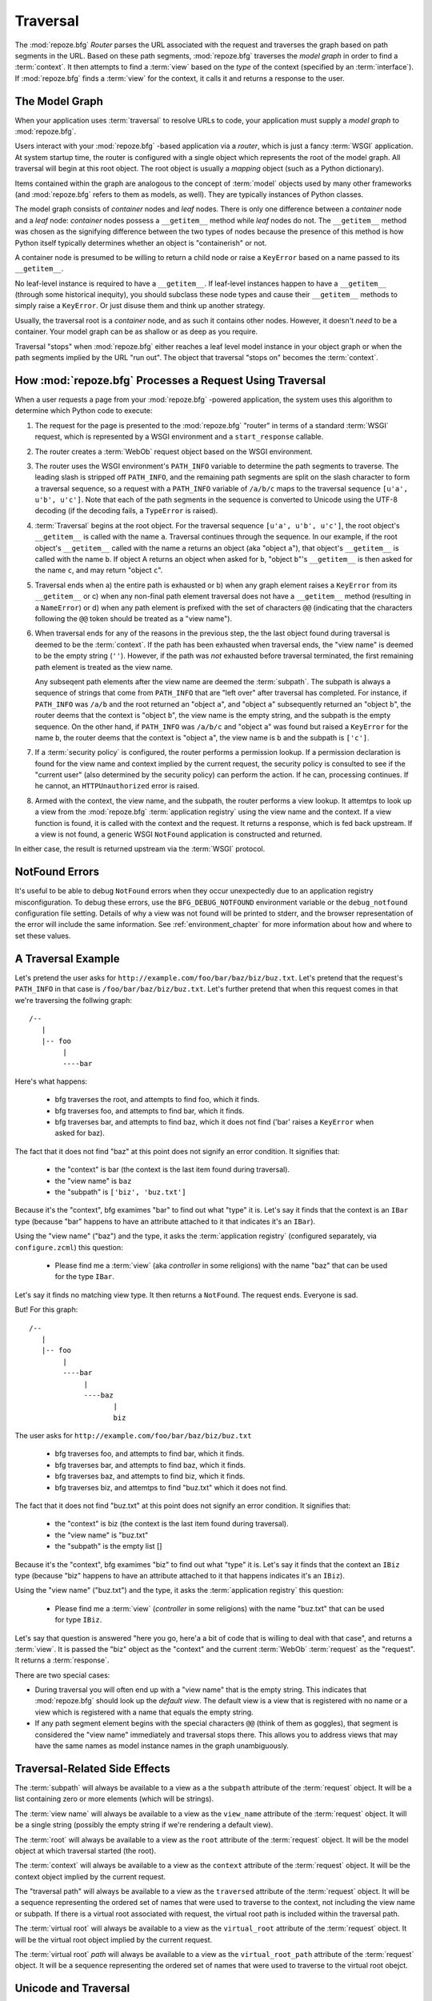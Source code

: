 .. _traversal_chapter:

Traversal
=========

The :mod:`repoze.bfg` *Router* parses the URL associated with the
request and traverses the graph based on path segments in the URL.
Based on these path segments, :mod:`repoze.bfg` traverses the *model
graph* in order to find a :term:`context`.  It then attempts to find a
:term:`view` based on the *type* of the context (specified by an
:term:`interface`).  If :mod:`repoze.bfg` finds a :term:`view` for the
context, it calls it and returns a response to the user.

The Model Graph
---------------

When your application uses :term:`traversal` to resolve URLs to code,
your application must supply a *model graph* to :mod:`repoze.bfg`.

Users interact with your :mod:`repoze.bfg` -based application via a
*router*, which is just a fancy :term:`WSGI` application.  At system
startup time, the router is configured with a single object which
represents the root of the model graph.  All traversal will begin at
this root object.  The root object is usually a *mapping* object (such
as a Python dictionary).

Items contained within the graph are analogous to the concept of
:term:`model` objects used by many other frameworks (and
:mod:`repoze.bfg` refers to them as models, as well).  They are
typically instances of Python classes.

The model graph consists of *container* nodes and *leaf* nodes.  There
is only one difference between a *container* node and a *leaf* node:
*container* nodes possess a ``__getitem__`` method while *leaf* nodes
do not.  The ``__getitem__`` method was chosen as the signifying
difference between the two types of nodes because the presence of this
method is how Python itself typically determines whether an object is
"containerish" or not.

A container node is presumed to be willing to return a child node or
raise a ``KeyError`` based on a name passed to its ``__getitem__``.

No leaf-level instance is required to have a ``__getitem__``.  If
leaf-level instances happen to have a ``__getitem__`` (through some
historical inequity), you should subclass these node types and cause
their ``__getitem__`` methods to simply raise a ``KeyError``.  Or just
disuse them and think up another strategy.

Usually, the traversal root is a *container* node, and as such it
contains other nodes.  However, it doesn't *need* to be a container.
Your model graph can be as shallow or as deep as you require.

Traversal "stops" when :mod:`repoze.bfg` either reaches a leaf level
model instance in your object graph or when the path segments implied
by the URL "run out".  The object that traversal "stops on" becomes
the :term:`context`.

How :mod:`repoze.bfg` Processes a Request Using Traversal
---------------------------------------------------------

When a user requests a page from your :mod:`repoze.bfg` -powered
application, the system uses this algorithm to determine which Python
code to execute:

#.  The request for the page is presented to the :mod:`repoze.bfg`
    "router" in terms of a standard :term:`WSGI` request, which is
    represented by a WSGI environment and a ``start_response``
    callable.

#.  The router creates a :term:`WebOb` request object based on the
    WSGI environment.

#.  The router uses the WSGI environment's ``PATH_INFO`` variable to
    determine the path segments to traverse.  The leading slash is
    stripped off ``PATH_INFO``, and the remaining path segments are
    split on the slash character to form a traversal sequence, so a
    request with a ``PATH_INFO`` variable of ``/a/b/c`` maps to the
    traversal sequence ``[u'a', u'b', u'c']``.  Note that each of the
    path segments in the sequence is converted to Unicode using the
    UTF-8 decoding (if the decoding fails, a ``TypeError`` is raised).

#.  :term:`Traversal` begins at the root object.  For the traversal
    sequence ``[u'a', u'b', u'c']``, the root object's ``__getitem__``
    is called with the name ``a``.  Traversal continues through the
    sequence.  In our example, if the root object's ``__getitem__``
    called with the name ``a`` returns an object (aka "object ``a``"),
    that object's ``__getitem__`` is called with the name ``b``.  If
    object A returns an object when asked for ``b``, "object ``b``"'s
    ``__getitem__`` is then asked for the name ``c``, and may return
    "object ``c``".

#.  Traversal ends when a) the entire path is exhausted or b) when any
    graph element raises a ``KeyError`` from its ``__getitem__`` or c)
    when any non-final path element traversal does not have a
    ``__getitem__`` method (resulting in a ``NameError``) or d) when
    any path element is prefixed with the set of characters ``@@``
    (indicating that the characters following the ``@@`` token should
    be treated as a "view name").

#.  When traversal ends for any of the reasons in the previous step,
    the the last object found during traversal is deemed to be the
    :term:`context`.  If the path has been exhausted when traversal
    ends, the "view name" is deemed to be the empty string (``''``).
    However, if the path was *not* exhausted before traversal
    terminated, the first remaining path element is treated as the
    view name.

    Any subseqent path elements after the view name are deemed the
    :term:`subpath`.  The subpath is always a sequence of strings that
    come from ``PATH_INFO`` that are "left over" after traversal has
    completed. For instance, if ``PATH_INFO`` was ``/a/b`` and the
    root returned an "object ``a``", and "object ``a``" subsequently
    returned an "object ``b``", the router deems that the context is
    "object ``b``", the view name is the empty string, and the subpath
    is the empty sequence.  On the other hand, if ``PATH_INFO`` was
    ``/a/b/c`` and "object ``a``" was found but raised a ``KeyError``
    for the name ``b``, the router deems that the context is "object
    ``a``", the view name is ``b`` and the subpath is ``['c']``.

#.  If a :term:`security policy` is configured, the router performs a
    permission lookup.  If a permission declaration is found for the
    view name and context implied by the current request, the security
    policy is consulted to see if the "current user" (also determined
    by the security policy) can perform the action.  If he can,
    processing continues.  If he cannot, an ``HTTPUnauthorized`` error
    is raised.

#.  Armed with the context, the view name, and the subpath, the router
    performs a view lookup.  It attemtps to look up a view from the
    :mod:`repoze.bfg` :term:`application registry` using the view name
    and the context.  If a view function is found, it is called with
    the context and the request.  It returns a response, which is fed
    back upstream.  If a view is not found, a generic WSGI
    ``NotFound`` application is constructed and returned.

In either case, the result is returned upstream via the :term:`WSGI`
protocol.

.. _debug_notfound_section:

NotFound Errors
---------------

It's useful to be able to debug ``NotFound`` errors when they occur
unexpectedly due to an application registry misconfiguration.  To
debug these errors, use the ``BFG_DEBUG_NOTFOUND`` environment
variable or the ``debug_notfound`` configuration file setting.
Details of why a view was not found will be printed to stderr, and the
browser representation of the error will include the same information.
See :ref:`environment_chapter` for more information about how and
where to set these values.

A Traversal Example
-------------------

Let's pretend the user asks for
``http://example.com/foo/bar/baz/biz/buz.txt``. Let's pretend that the
request's ``PATH_INFO`` in that case is ``/foo/bar/baz/biz/buz.txt``.
Let's further pretend that when this request comes in that we're
traversing the follwing graph::

  /--
     |
     |-- foo
          |
          ----bar

Here's what happens:

  - bfg traverses the root, and attempts to find foo, which it finds.

  - bfg traverses foo, and attempts to find bar, which it finds.

  - bfg traverses bar, and attempts to find baz, which it does not
    find ('bar' raises a ``KeyError`` when asked for baz).

The fact that it does not find "baz" at this point does not signify an
error condition.  It signifies that:

  - the "context" is bar (the context is the last item found during
    traversal).

  - the "view name" is ``baz``

  - the "subpath" is ``['biz', 'buz.txt']``

Because it's the "context", bfg examimes "bar" to find out what "type"
it is. Let's say it finds that the context is an ``IBar`` type
(because "bar" happens to have an attribute attached to it that
indicates it's an ``IBar``).

Using the "view name" ("baz") and the type, it asks the
:term:`application registry` (configured separately, via
``configure.zcml``) this question:

  - Please find me a :term:`view` (aka *controller* in some religions)
    with the name "baz" that can be used for the type ``IBar``.

Let's say it finds no matching view type.  It then returns a
``NotFound``.  The request ends.  Everyone is sad.

But!  For this graph::

  /--
     |
     |-- foo
          |
          ----bar
               |
               ----baz
                      |
                      biz

The user asks for ``http://example.com/foo/bar/baz/biz/buz.txt``

  - bfg traverses foo, and attempts to find bar, which it finds.

  - bfg traverses bar, and attempts to find baz, which it finds.

  - bfg traverses baz, and attempts to find biz, which it finds.

  - bfg traverses biz, and attemtps to find "buz.txt" which it does
    not find.

The fact that it does not find "buz.txt" at this point does not
signify an error condition.  It signifies that:

  - the "context" is biz (the context is the last item found during traversal).

  - the "view name" is "buz.txt"

  - the "subpath" is the empty list []

Because it's the "context", bfg examimes "biz" to find out what "type"
it is. Let's say it finds that the context an ``IBiz`` type (because
"biz" happens to have an attribute attached to it that happens
indicates it's an ``IBiz``).

Using the "view name" ("buz.txt") and the type, it asks the
:term:`application registry` this question:

  - Please find me a :term:`view` (*controller* in some religions)
    with the name "buz.txt" that can be used for type ``IBiz``.

Let's say that question is answered "here you go, here'a a bit of code
that is willing to deal with that case", and returns a :term:`view`.
It is passed the "biz" object as the "context" and the current
:term:`WebOb` :term:`request` as the "request".  It returns a
:term:`response`.

There are two special cases:

- During traversal you will often end up with a "view name" that is
  the empty string.  This indicates that :mod:`repoze.bfg` should look
  up the *default view*.  The default view is a view that is
  registered with no name or a view which is registered with a name
  that equals the empty string.

- If any path segment element begins with the special characters
  ``@@`` (think of them as goggles), that segment is considered the
  "view name" immediately and traversal stops there.  This allows you
  to address views that may have the same names as model instance
  names in the graph unambiguously.

Traversal-Related Side Effects
------------------------------

The :term:`subpath` will always be available to a view as a the
``subpath`` attribute of the :term:`request` object.  It will be a
list containing zero or more elements (which will be strings).

The :term:`view name` will always be available to a view as the
``view_name`` attribute of the :term:`request` object.  It will be a
single string (possibly the empty string if we're rendering a default
view).

The :term:`root` will always be available to a view as the ``root``
attribute of the :term:`request` object.  It will be the model object
at which traversal started (the root).

The :term:`context` will always be available to a view as the
``context`` attribute of the :term:`request` object.  It will be the
context object implied by the current request.

The "traversal path" will always be available to a view as the
``traversed`` attribute of the :term:`request` object.  It will be a
sequence representing the ordered set of names that were used to
traverse to the context, not including the view name or subpath.  If
there is a virtual root associated with request, the virtual root path
is included within the traversal path.

The :term:`virtual root` will always be available to a view as the
``virtual_root`` attribute of the :term:`request` object.  It will be
the virtual root object implied by the current request.

The :term:`virtual root` *path* will always be available to a view as
the ``virtual_root_path`` attribute of the :term:`request` object.  It
will be a sequence representing the ordered set of names that were
used to traverse to the virtual root obejct.

Unicode and Traversal
---------------------

The traversal machinery by default attempts to decode each path
element in ``PATH_INFO`` from its natural byte string (``str`` type)
representation into Unicode using the UTF-8 encoding before passing it
to the ``__getitem__`` of a model object.  If any path segment in
``PATH_INFO`` is not decodeable using the UTF-8 decoding, a TypeError
is raised.

